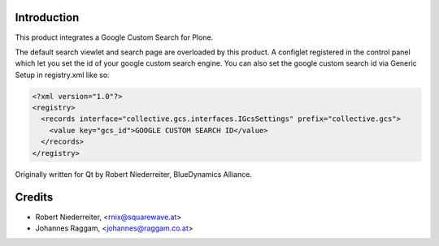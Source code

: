 Introduction
============

This product integrates a Google Custom Search for Plone.

The default search viewlet and search page are overloaded by this product.
A configlet registered in the control panel which let you set the id of your
google custom search engine. You can also set the google custom search id via
Generic Setup in registry.xml like so:

.. code-block:: xml

    <?xml version="1.0"?>
    <registry>
      <records interface="collective.gcs.interfaces.IGcsSettings" prefix="collective.gcs">
        <value key="gcs_id">GOOGLE CUSTOM SEARCH ID</value>
      </records>
    </registry>


Originally written for Qt by Robert Niederreiter, BlueDynamics Alliance.


Credits
=======

* Robert Niederreiter, <rnix@squarewave.at>
* Johannes Raggam, <johannes@raggam.co.at>
